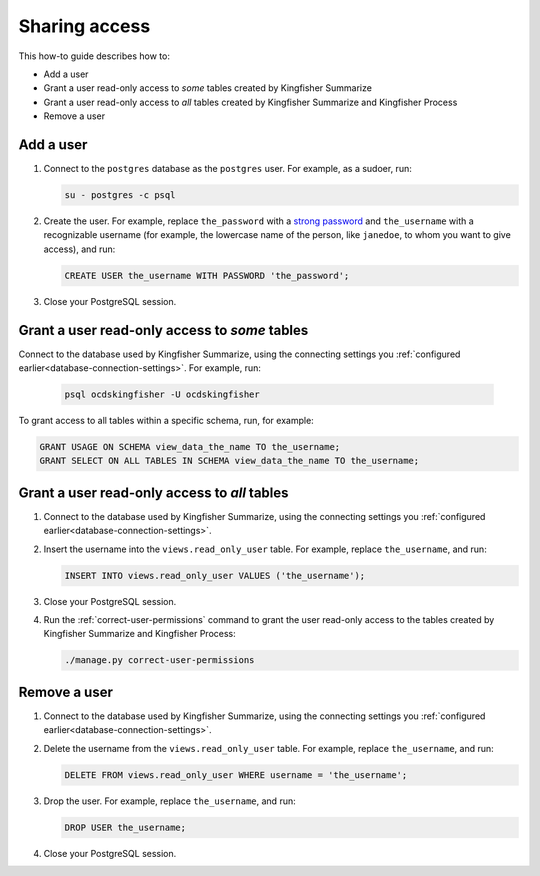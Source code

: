 Sharing access
==============

This how-to guide describes how to:

-  Add a user
-  Grant a user read-only access to *some* tables created by Kingfisher Summarize
-  Grant a user read-only access to *all* tables created by Kingfisher Summarize and Kingfisher Process
-  Remove a user

Add a user
----------

#. Connect to the ``postgres`` database as the ``postgres`` user. For example, as a sudoer, run:

   .. code-block:: bash

      su - postgres -c psql

#. Create the user. For example, replace ``the_password`` with a `strong password <https://www.lastpass.com/password-generator>`__ and ``the_username`` with a recognizable username (for example, the lowercase name of the person, like ``janedoe``, to whom you want to give access), and run:

   .. code-block:: sql

      CREATE USER the_username WITH PASSWORD 'the_password';

#. Close your PostgreSQL session.

Grant a user read-only access to *some* tables
----------------------------------------------

Connect to the database used by Kingfisher Summarize, using the connecting settings you :ref:`configured earlier<database-connection-settings>`. For example, run:

   .. code-block:: bash

      psql ocdskingfisher -U ocdskingfisher

To grant access to all tables within a specific schema, run, for example:

.. code-block:: sql

   GRANT USAGE ON SCHEMA view_data_the_name TO the_username;
   GRANT SELECT ON ALL TABLES IN SCHEMA view_data_the_name TO the_username;

Grant a user read-only access to *all* tables
---------------------------------------------

#. Connect to the database used by Kingfisher Summarize, using the connecting settings you :ref:`configured earlier<database-connection-settings>`.

#. Insert the username into the ``views.read_only_user`` table. For example, replace ``the_username``, and run:

   .. code-block:: sql

      INSERT INTO views.read_only_user VALUES ('the_username');

#. Close your PostgreSQL session.

#. Run the :ref:`correct-user-permissions` command to grant the user read-only access to the tables created by Kingfisher Summarize and Kingfisher Process:

   .. code-block:: bash

      ./manage.py correct-user-permissions

Remove a user
-------------

#. Connect to the database used by Kingfisher Summarize, using the connecting settings you :ref:`configured earlier<database-connection-settings>`.

#. Delete the username from the ``views.read_only_user`` table. For example, replace ``the_username``, and run:

   .. code-block:: sql

      DELETE FROM views.read_only_user WHERE username = 'the_username';

#. Drop the user. For example, replace ``the_username``, and run:

   .. code-block:: sql

      DROP USER the_username;

#. Close your PostgreSQL session.
